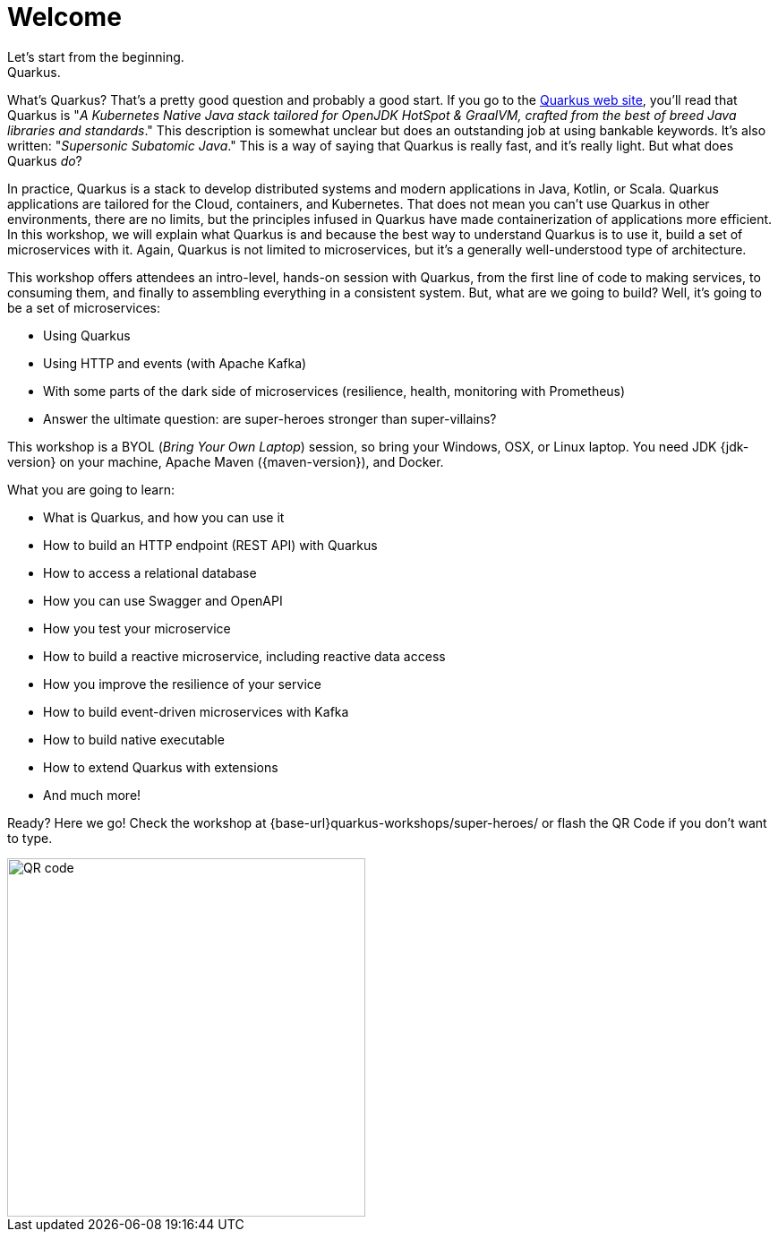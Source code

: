 = Welcome
Let's start from the beginning.
Quarkus.
What's Quarkus?
That's a pretty good question and probably a good start.
If you go to the https://quarkus.io[Quarkus web site], you'll read that Quarkus is "_A Kubernetes Native Java stack tailored for OpenJDK HotSpot & GraalVM, crafted from the best of breed Java libraries and standards_."
This description is somewhat unclear but does an outstanding job at using bankable keywords.
It's also written: "_Supersonic Subatomic Java_."
This is a way of saying that Quarkus is really fast, and it’s really light.
But what does Quarkus _do_?

In practice, Quarkus is a stack to develop distributed systems and modern applications in Java, Kotlin, or Scala.
Quarkus applications are tailored for the Cloud, containers, and Kubernetes.
That does not mean you can't use Quarkus in other environments, there are no limits, but the principles infused in Quarkus have made containerization of applications more efficient.
In this workshop, we will explain what Quarkus is and because the best way to understand Quarkus is to use it, build a set of microservices with it.
Again, Quarkus is not limited to microservices, but it's a generally well-understood type of architecture.

This workshop offers attendees an intro-level, hands-on session with Quarkus, from the first line of code to making services, to consuming them, and finally to assembling everything in a consistent system.
But, what are we going to build?
Well, it's going to be a set of microservices:

* Using Quarkus
* Using HTTP and events (with Apache Kafka)
* With some parts of the dark side of microservices (resilience, health, monitoring with Prometheus)
* Answer the ultimate question: are super-heroes stronger than super-villains?

This workshop is a BYOL (_Bring Your Own Laptop_) session, so bring your Windows, OSX, or Linux laptop.
You need JDK {jdk-version} on your machine, Apache Maven ({maven-version}), and Docker.
ifdef::use-mac,use-windows[]
On Mac and Windows, Docker for _x_ is recommended instead of the Docker toolbox setup.
endif::[]

What you are going to learn:

* What is Quarkus, and how you can use it
* How to build an HTTP endpoint (REST API) with Quarkus
* How to access a relational database
* How you can use Swagger and OpenAPI
* How you test your microservice
* How to build a reactive microservice, including reactive data access
* How you improve the resilience of your service
* How to build event-driven microservices with Kafka
* How to build native executable
* How to extend Quarkus with extensions
* And much more!

Ready? Here we go!
Check the workshop at {base-url}quarkus-workshops/super-heroes/ or flash the QR Code if you don’t want to type.

image::qrcode.png[QR code,400,400]
